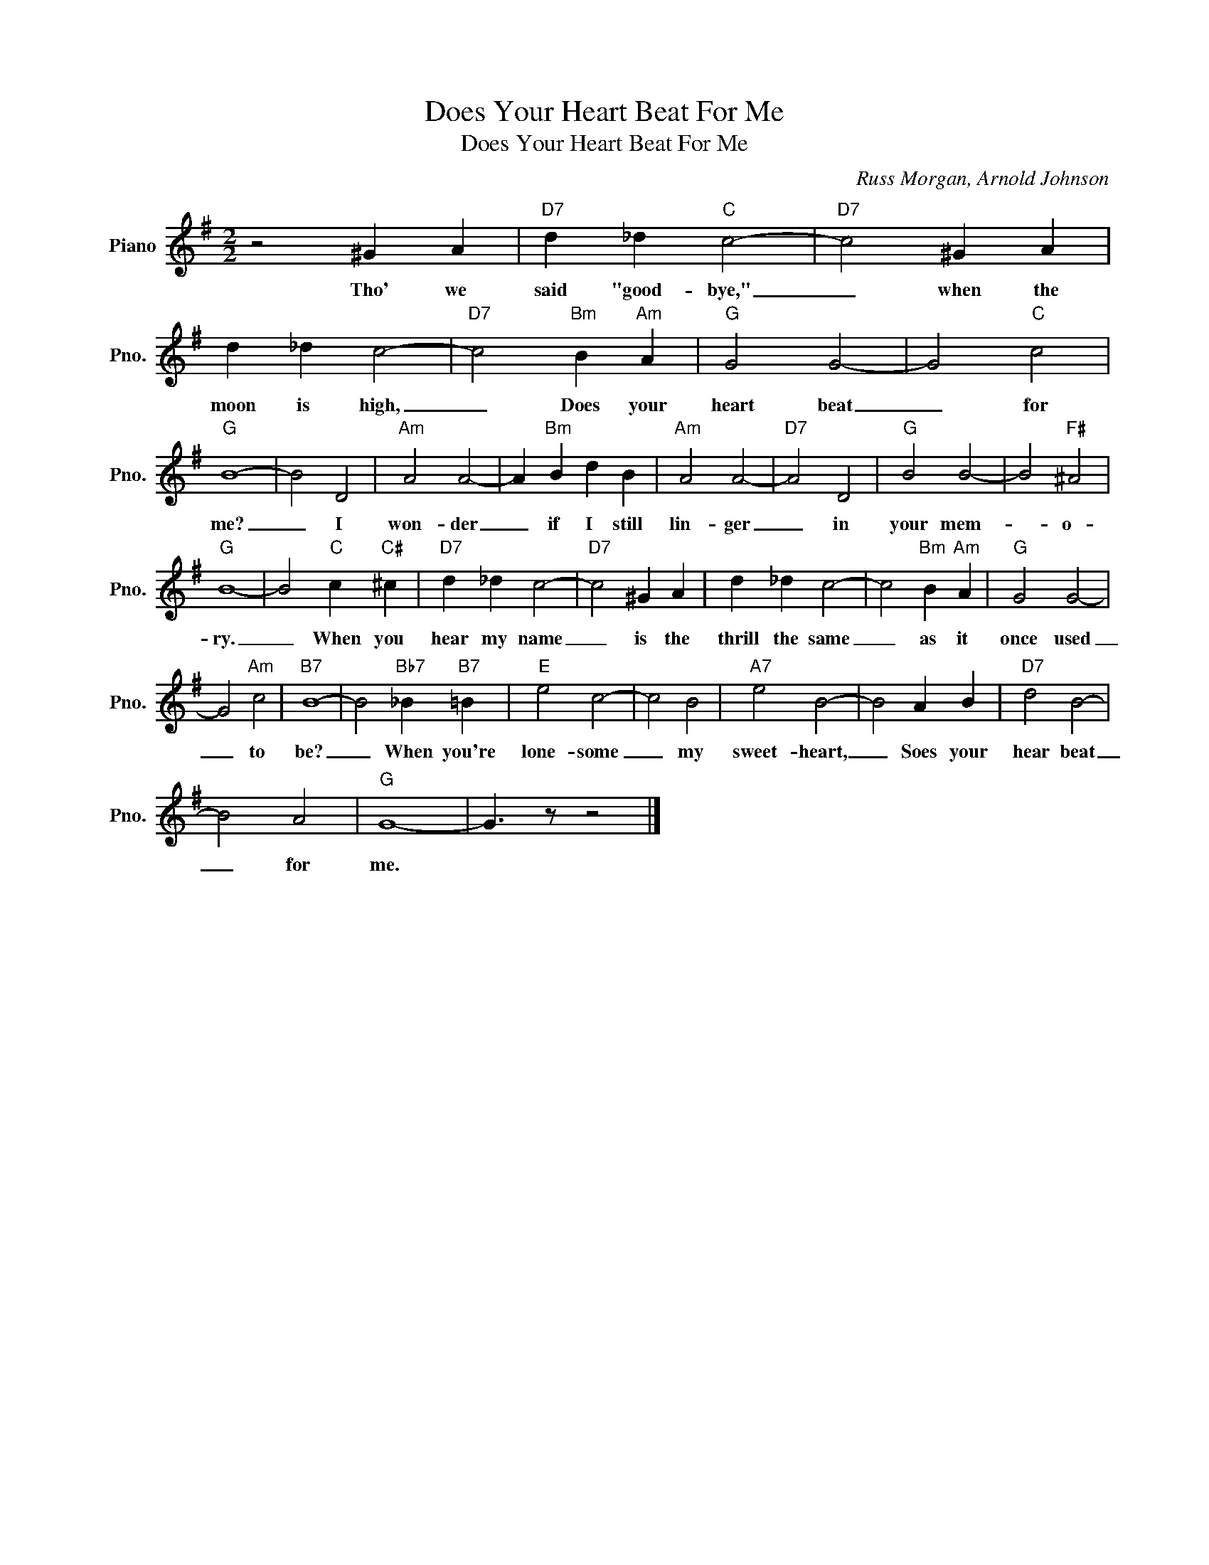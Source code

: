 X:1
T:Does Your Heart Beat For Me
T:Does Your Heart Beat For Me
C:Russ Morgan, Arnold Johnson
Z:All Rights Reserved
L:1/4
M:2/2
K:G
V:1 treble nm="Piano" snm="Pno."
%%MIDI program 0
V:1
 z2 ^G A |"D7" d _d"C" c2- |"D7" c2 ^G A | d _d c2- |"D7" c2"Bm" B"Am" A |"G" G2 G2- | G2"C" c2 | %7
w: Tho' we|said "good- bye,"|_ when the|moon is high,|_ Does your|heart beat|_ for|
"G" B4- | B2 D2 |"Am" A2 A2- | A"Bm" B d B |"Am" A2 A2- |"D7" A2 D2 |"G" B2 B2- | B2"F#" ^A2 | %15
w: me?|_ I|won- der|_ if I still|lin- ger|_ in|your mem-|* o-|
"G" B4- | B2"C" c"C#" ^c |"D7" d _d c2- |"D7" c2 ^G A | d _d c2- | c2"Bm" B"Am" A |"G" G2 G2- | %22
w: ry.|_ When you|hear my name|_ is the|thrill the same|_ as it|once used|
 G2"Am" c2 |"B7" B4- | B2"Bb7" _B"B7" =B |"E" e2 c2- | c2 B2 |"A7" e2 B2- | B2 A B |"D7" d2 B2- | %30
w: _ to|be?|_ When you're|lone- some|_ my|sweet- heart,|_ Soes your|hear beat|
 B2 A2 |"G" G4- | G3/2 z/ z2 |] %33
w: _ for|me.||


